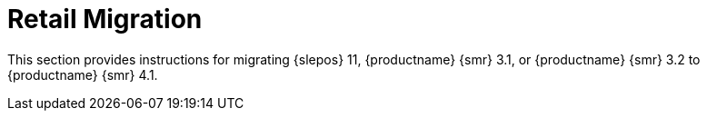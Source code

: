 [[retail-migration-intro]]
= Retail Migration


////
// 2019-08-20, ke:
// I think we no longer need this intro.
// The chapter now is part of the Retail Guide
[[retail_migr.sect.intro.what]]
== What is {productname} {smr}?

{productname} {smr} is an open source infrastructure management solution, optimized and tailored specifically for the retail industry.
It uses the same technology as {productname}, but is customized to address the needs of retail organizations.

{productname} {smr} is designed for use in retail situations where customers can use point-of-service terminals to purchase or exchange goods, take part in promotions, or collect loyalty points.
In addition to retail installations, it can also be used for novel purposes, such as maintaining student computers in an educational environment, or self-service kiosks in banks or hospitals.

{productname} {smr} is intended for use in installations that include servers, workstations, point-of-service terminals, and other devices.
It allows administrators to install, configure, and update the software on their servers, and manage the deployment and provisioning of point-of-service machines.
////

////
[[retail.about.this.book]]
== About this book
////

This section provides instructions for migrating {slepos} 11, {productname} {smr} 3.1, or {productname} {smr} 3.2 to {productname} {smr} 4.1.

////
It should be read in conjunction with the {productname} {smr} documentation suite, available from https://www.suse.com/documentation/suse-manager-for-retail/.
////
